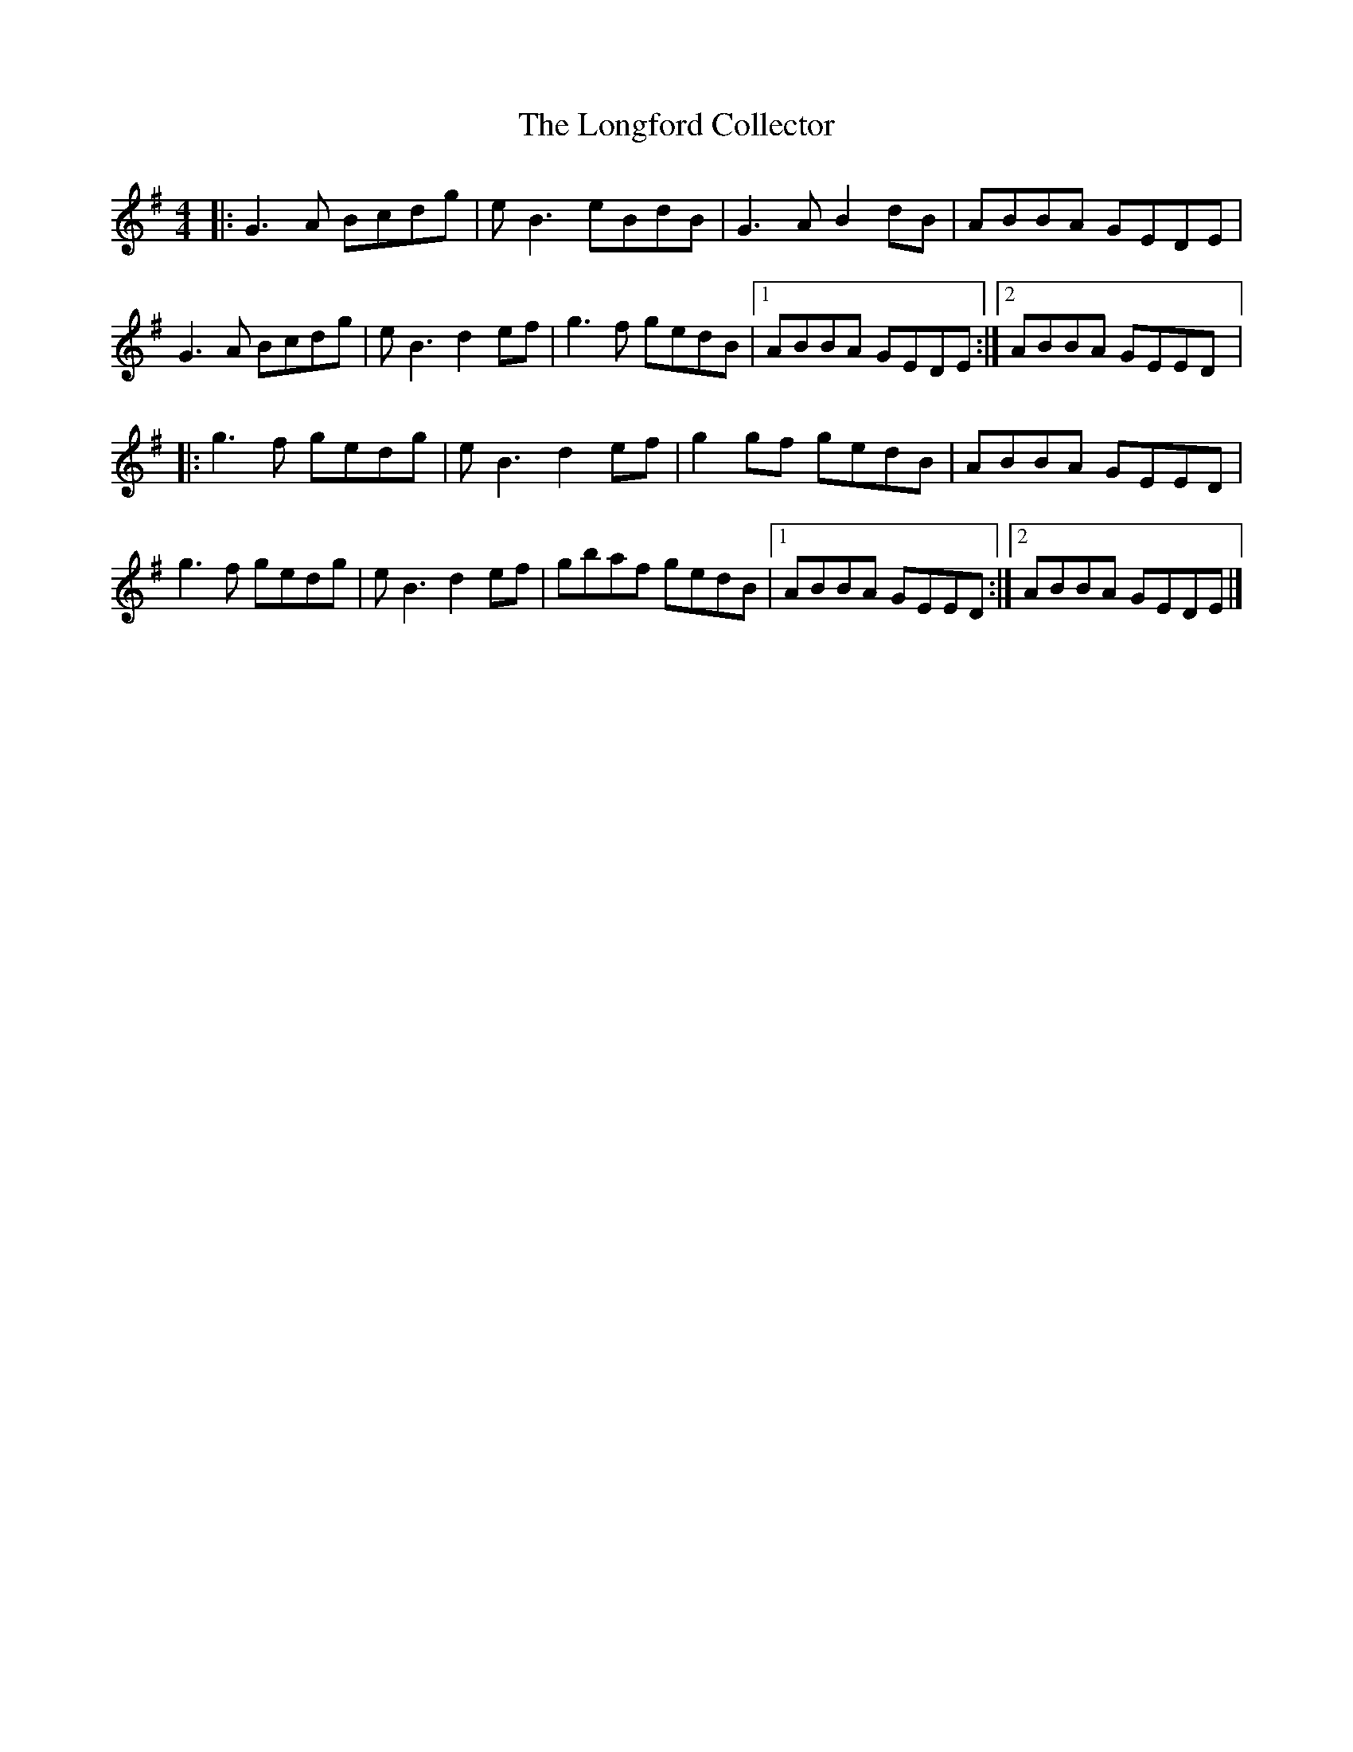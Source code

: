 X:199
T:The Longford Collector
R:reel
M:4/4
L:1/8
K:G
|: G3A Bcdg | eB3 eBdB | G3A B2dB | ABBA GEDE |
G3A Bcdg | eB3 d2ef | g3f gedB |1 ABBA GEDE :|2 ABBA GEED |:
g3f gedg | eB3 d2ef | g2gf gedB | ABBA GEED |
g3f gedg | eB3 d2ef | gbaf gedB |1 ABBA GEED :|2 ABBA GEDE |]

